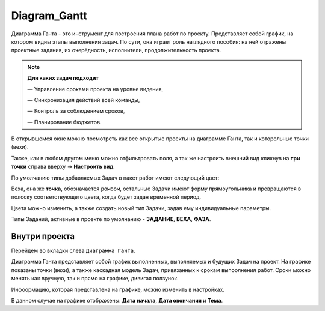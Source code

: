 Diagram_Gantt
+++++++++++++++

.. image:: /Description/pics/main_page_gantt_diagram.png

Диаграмма Ганта - это инструмент для построения плана работ по проекту. 
Представляет собой график, на котором видны этапы выполнения задач. По сути,
она играет роль наглядного пособия: на ней отражены проектные задания, их 
очерёдность, исполнители, продолжительность проекта. 

.. note:: **Для каких задач подходит**

    — Управление сроками проекта на уровне видения,

    — Синхронизация действий всей команды,

    — Контроль за соблюдением сроков,

    — Планирование бюджетов.

В открывшемся окне можно посмотреть как все открытые проекты на диаграмме 
Ганта, так и которольные точки (вехи).

Также, как в любом другом меню можно отфильтровать поля, а так же настроить 
внешний вид кликнув на **три точки** справа вверху -> **Настроить вид**.

По умолчанию типы добавляемых Задач в пакет работ имеют следующий цвет:

.. image:: /Description/pics/types_tasks_colors.png

Веха, она же **точка**, обозначается ``ромбом``, остальные Задачи имеют форму
прямоугольника и превращаются в полоску соответствующего цвета, когда будет 
задан временной период.

Цвета можно изменить, а также создать новый тип Задачи, задав ему индивидуальные
параметры.

Типы Заданий, активные в проекте по умолчанию - **ЗАДАНИЕ**, **ВЕХА**, **ФАЗА**.

Внутри проекта
---------------

Перейдем во вкладки слева ``Диаграмма Ганта``. 

.. image:: /Description/pics/gantt_diagram_test.png

Диаграмма Ганта представляет собой график выполненных, выполняемых и будущих
Задач на проект. На графике показаны точки (вехи), а также каскадная модель 
Задач, привязанных к срокам выпоолнения работ. Сроки можно менять как вручную, 
так и прямо на графике, дивигая ползунок.

Инфоормацию, которая представлена на графике, можно изменить в настройках.

.. image:: /Description/pics/where_setting_gant_view.png

В данном случае на графике отображены: **Дата начала**, **Дата окончания** и 
**Тема**.
